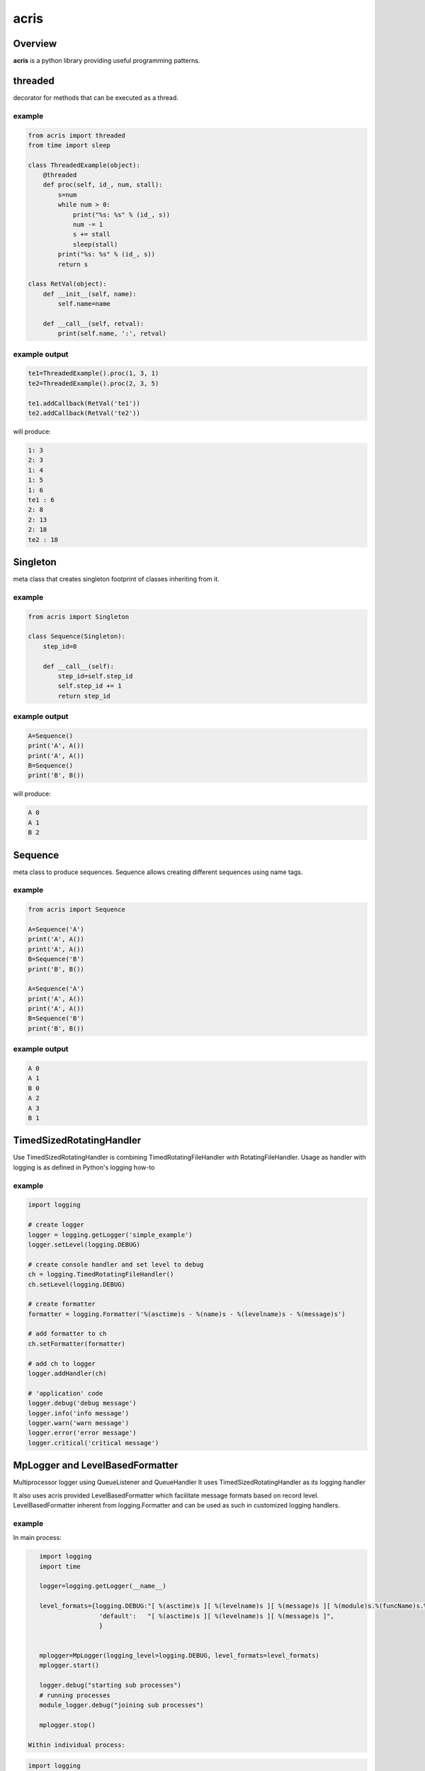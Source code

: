 =======
acris
=======

Overview
========

**acris** is a python library providing useful programming patterns.

threaded
========

decorator for methods that can be executed as a thread.  

example
-------

.. code-block:: python

    from acris import threaded
    from time import sleep

    class ThreadedExample(object):
        @threaded
        def proc(self, id_, num, stall):
            s=num
            while num > 0:
                print("%s: %s" % (id_, s))
                num -= 1
                s += stall
                sleep(stall)
            print("%s: %s" % (id_, s))  
            return s
          
    class RetVal(object):
        def __init__(self, name):
            self.name=name
        
        def __call__(self, retval):
            print(self.name, ':', retval)  

          
example output
--------------

.. code-block:: python

    te1=ThreadedExample().proc(1, 3, 1)
    te2=ThreadedExample().proc(2, 3, 5)
    
    te1.addCallback(RetVal('te1'))
    te2.addCallback(RetVal('te2'))

will produce:

.. code-block:: python

    1: 3
    2: 3
    1: 4
    1: 5
    1: 6
    te1 : 6
    2: 8
    2: 13
    2: 18
    te2 : 18

Singleton
=========

meta class that creates singleton footprint of classes inheriting from it.

example
-------

.. code-block:: python

    from acris import Singleton

    class Sequence(Singleton):
        step_id=0
    
        def __call__(self):
            step_id=self.step_id
            self.step_id += 1
            return step_id  

example output
--------------

.. code-block:: python
 
    A=Sequence()
    print('A', A())
    print('A', A())
    B=Sequence()
    print('B', B()) 

will produce:

.. code-block:: python

    A 0
    A 1
    B 2
    
Sequence
========

meta class to produce sequences.  Sequence allows creating different sequences using name tags.

example
-------

.. code-block:: python

    from acris import Sequence

    A=Sequence('A')
    print('A', A())
    print('A', A())
    B=Sequence('B')
    print('B', B()) 
    
    A=Sequence('A')
    print('A', A())
    print('A', A())
    B=Sequence('B')
    print('B', B()) 

example output
--------------

.. code-block:: python
     
    A 0
    A 1
    B 0
    A 2
    A 3
    B 1

TimedSizedRotatingHandler
=========================
	
Use TimedSizedRotatingHandler is combining TimedRotatingFileHandler with RotatingFileHandler.  
Usage as handler with logging is as defined in Python's logging how-to
	
example
-------

.. code-block:: python
	
	import logging
	
	# create logger
	logger = logging.getLogger('simple_example')
	logger.setLevel(logging.DEBUG)
	
	# create console handler and set level to debug
	ch = logging.TimedRotatingFileHandler()
	ch.setLevel(logging.DEBUG)
	
	# create formatter
	formatter = logging.Formatter('%(asctime)s - %(name)s - %(levelname)s - %(message)s')
	
	# add formatter to ch
	ch.setFormatter(formatter)
	
	# add ch to logger
	logger.addHandler(ch)
	
	# 'application' code
	logger.debug('debug message')
	logger.info('info message')
	logger.warn('warn message')
	logger.error('error message')
	logger.critical('critical message')	

MpLogger and LevelBasedFormatter
================================

Multiprocessor logger using QueueListener and QueueHandler
It uses TimedSizedRotatingHandler as its logging handler

It also uses acris provided LevelBasedFormatter which facilitate message formats
based on record level.  LevelBasedFormatter inherent from logging.Formatter and
can be used as such in customized logging handlers. 
	
example
-------

In main process:

.. code-block:: python
    
    import logging
    import time
	
    logger=logging.getLogger(__name__)
	
    level_formats={logging.DEBUG:"[ %(asctime)s ][ %(levelname)s ][ %(message)s ][ %(module)s.%(funcName)s.%(lineno)d ]",
                    'default':   "[ %(asctime)s ][ %(levelname)s ][ %(message)s ]",
                    }

	
    mplogger=MpLogger(logging_level=logging.DEBUG, level_formats=level_formats)
    mplogger.start()
	
    logger.debug("starting sub processes")
    # running processes
    module_logger.debug("joining sub processes")
	
    mplogger.stop()
	
 Within individual process:

.. code-block:: python
	
    import logging
	
    logger=logging.getLogger(__name__)
    module_logger.debug("logging from sub process")
    
Example output
--------------

.. code-block:: python

	[ 2016-12-06 13:39:56,196 ][ DEBUG ][ starting sub processes ][ mptest.<module>.178 ]
	[ 2016-12-06 13:39:56,630 ][ INFO ][ proc [2663]: 0/1 - sleep 0.42sec ]
	[ 2016-12-06 13:39:56,802 ][ INFO ][ proc [2664]: 0/1 - sleep  0.6sec ]
	[ 2016-12-06 13:39:56,805 ][ DEBUG ][ sub processes completed ][ mptest.<module>.189 ]
	
Data Types
==========

varies derivative of Python data types

MergeChainedDict
----------------

Similar to ChainedDict, but merged the keys and is actually derivative of dict.

.. code-block:: python

    a={1:11, 2:22}
    b={3:33, 4:44}
    c={1:55, 4:66}
    d=MergedChainedDict(c, b, a)
    print(d) 

Will output:

.. code-block:: python

	{1: 55, 2: 22, 3: 33, 4: 66}

   